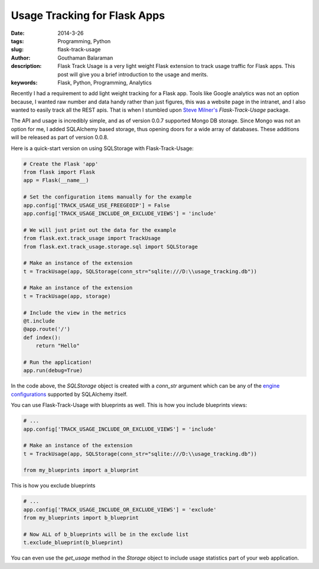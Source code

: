 Usage Tracking for Flask Apps
#############################

:date: 2014-3-26
:tags: Programming, Python
:slug: flask-track-usage
:author: Gouthaman Balaraman
:description: Flask Track Usage is a very light weight Flask extension to track usage traffic for Flask apps.
 This post will give you a brief introduction to the usage and merits.
:keywords: Flask, Python, Programming, Analytics

Recently I had a requirement to add light weight tracking for a Flask app. Tools like Google analytics was not
an option because, I wanted raw number and data handy rather than just figures, this was a website page in the intranet, and  
I also wanted to easily track all the REST apis. That is when I stumbled upon `Steve Milner's <http://www.stevemilner.org/>`_ 
`Flask-Track-Usage` package.

The API and usage is incredibly simple, and as of version 0.0.7 supported Mongo DB storage. Since Mongo was not an
option for me, I added SQLAlchemy based storage, thus opening doors for a wide array of databases. These additions will
be released as part of version 0.0.8. 

Here is a quick-start version on using SQLStorage with Flask-Track-Usage:

.. code:: python

    # Create the Flask 'app'
    from flask import Flask
    app = Flask(__name__)

    # Set the configuration items manually for the example
    app.config['TRACK_USAGE_USE_FREEGEOIP'] = False
    app.config['TRACK_USAGE_INCLUDE_OR_EXCLUDE_VIEWS'] = 'include'

    # We will just print out the data for the example
    from flask.ext.track_usage import TrackUsage
    from flask.ext.track_usage.storage.sql import SQLStorage

    # Make an instance of the extension
    t = TrackUsage(app, SQLStorage(conn_str="sqlite:///D:\\usage_tracking.db"))

    # Make an instance of the extension
    t = TrackUsage(app, storage)

    # Include the view in the metrics
    @t.include
    @app.route('/')
    def index():
        return "Hello"

    # Run the application!
    app.run(debug=True)

In the code above, the `SQLStorage` object is created with a `conn_str` argument which can be 
any of the `engine configurations <http://docs.sqlalchemy.org/en/rel_0_9/core/engines.html>`_ 
supported by SQLAlchemy itself. 

You can use Flask-Track-Usage with blueprints as well. This is how you include blueprints views:

.. code:: python
    
    # ...
    app.config['TRACK_USAGE_INCLUDE_OR_EXCLUDE_VIEWS'] = 'include'

    # Make an instance of the extension
    t = TrackUsage(app, SQLStorage(conn_str="sqlite:///D:\\usage_tracking.db"))

    from my_blueprints import a_blueprint

This is how you exclude blueprints

.. code:: python

    # ...
    app.config['TRACK_USAGE_INCLUDE_OR_EXCLUDE_VIEWS'] = 'exclude'
    from my_blueprints import b_blueprint
    
    # Now ALL of b_blueprints will be in the exclude list
    t.exclude_blueprint(b_blueprint)

You can even use the `get_usage` method in the `Storage` object to include
usage statistics part of your web application.


    
    
	
